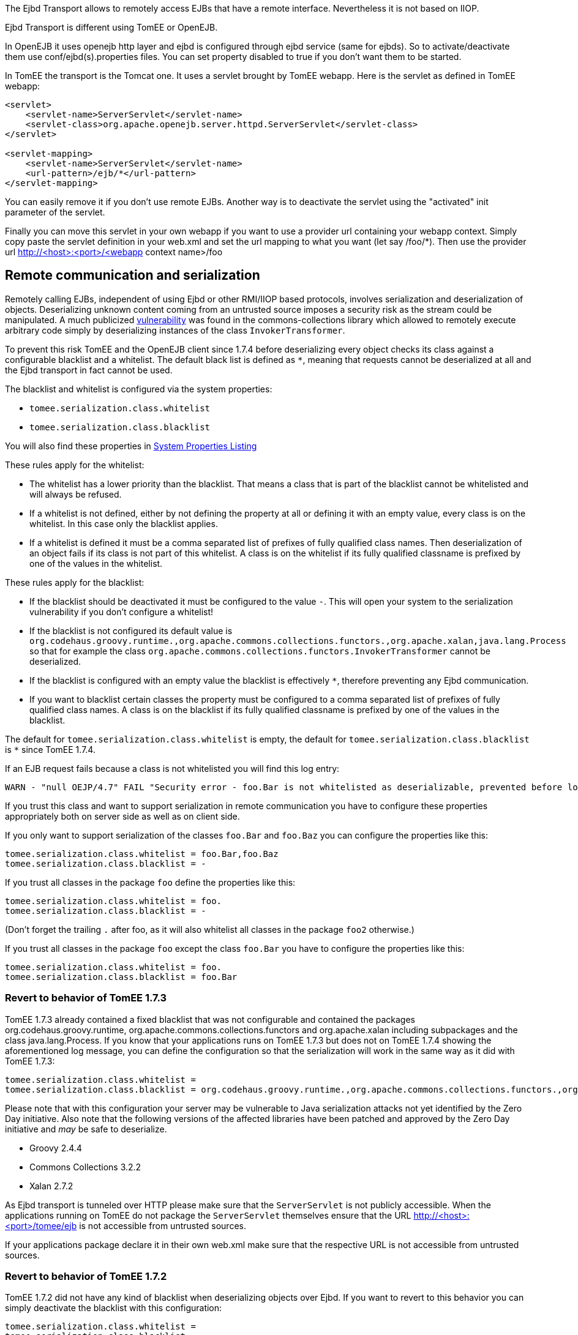 :index-group: EJB
:jbake-type: page
:jbake-status: published
:jbake-title: Ejbd Transport


The Ejbd Transport allows to remotely access EJBs that have a remote
interface. Nevertheless it is not based on IIOP.

Ejbd Transport is different using TomEE or OpenEJB.

In OpenEJB it uses openejb http layer and ejbd is configured through
ejbd service (same for ejbds). So to activate/deactivate them use
conf/ejbd(s).properties files. You can set property disabled to true if
you don't want them to be started.

In TomEE the transport is the Tomcat one. It uses a servlet brought by
TomEE webapp. Here is the servlet as defined in TomEE webapp:

....
<servlet>
    <servlet-name>ServerServlet</servlet-name>
    <servlet-class>org.apache.openejb.server.httpd.ServerServlet</servlet-class>
</servlet>

<servlet-mapping>
    <servlet-name>ServerServlet</servlet-name>
    <url-pattern>/ejb/*</url-pattern>
</servlet-mapping>
....

You can easily remove it if you don't use remote EJBs. Another way is to
deactivate the servlet using the "activated" init parameter of the
servlet.

Finally you can move this servlet in your own webapp if you want to use
a provider url containing your webapp context. Simply copy paste the
servlet definition in your web.xml and set the url mapping to what you
want (let say /foo/*). Then use the provider url
http://<host>:<port>/<webapp context name>/foo

== Remote communication and serialization

Remotely calling EJBs, independent of using Ejbd or other RMI/IIOP based
protocols, involves serialization and deserialization of objects.
Deserializing unknown content coming from an untrusted source imposes a
security risk as the stream could be manipulated. A much publicized
http://www.kb.cert.org/vuls/id/576313[vulnerability] was found in the
commons-collections library which allowed to remotely execute arbitrary
code simply by deserializing instances of the class
`InvokerTransformer`.

To prevent this risk TomEE and the OpenEJB client since 1.7.4 before
deserializing every object checks its class against a configurable
blacklist and a whitelist. The default black list is defined as `*`,
meaning that requests cannot be deserialized at all and the Ejbd
transport in fact cannot be used.

The blacklist and whitelist is configured via the system properties:

* `tomee.serialization.class.whitelist`
* `tomee.serialization.class.blacklist`

You will also find these properties in
link:properties-listing.html[System Properties Listing]

These rules apply for the whitelist:

* The whitelist has a lower priority than the blacklist. That means a
class that is part of the blacklist cannot be whitelisted and will
always be refused.
* If a whitelist is not defined, either by not defining the property at
all or defining it with an empty value, every class is on the whitelist.
In this case only the blacklist applies.
* If a whitelist is defined it must be a comma separated list of
prefixes of fully qualified class names. Then deserialization of an
object fails if its class is not part of this whitelist. A class is on
the whitelist if its fully qualified classname is prefixed by one of the
values in the whitelist.

These rules apply for the blacklist:

* If the blacklist should be deactivated it must be configured to the
value `-`. This will open your system to the serialization vulnerability
if you don't configure a whitelist!
* If the blacklist is not configured its default value is
`org.codehaus.groovy.runtime.,org.apache.commons.collections.functors.,org.apache.xalan,java.lang.Process`
so that for example the class
`org.apache.commons.collections.functors.InvokerTransformer` cannot be
deserialized.
* If the blacklist is configured with an empty value the blacklist is
effectively `*`, therefore preventing any Ejbd communication.
* If you want to blacklist certain classes the property must be
configured to a comma separated list of prefixes of fully qualified
class names. A class is on the blacklist if its fully qualified
classname is prefixed by one of the values in the blacklist.

The default for `tomee.serialization.class.whitelist` is empty, the
default for `tomee.serialization.class.blacklist` is `*` since TomEE
1.7.4.

If an EJB request fails because a class is not whitelisted you will find
this log entry:

....
WARN - "null OEJP/4.7" FAIL "Security error - foo.Bar is not whitelisted as deserializable, prevented before loading it." - Debug for StackTrace
....

If you trust this class and want to support serialization in remote
communication you have to configure these properties appropriately both
on server side as well as on client side.

If you only want to support serialization of the classes `foo.Bar` and
`foo.Baz` you can configure the properties like this:

....
tomee.serialization.class.whitelist = foo.Bar,foo.Baz
tomee.serialization.class.blacklist = -
....

If you trust all classes in the package `foo` define the properties like
this:

....
tomee.serialization.class.whitelist = foo.
tomee.serialization.class.blacklist = -
....

(Don't forget the trailing `.` after foo, as it will also whitelist all
classes in the package `foo2` otherwise.)

If you trust all classes in the package `foo` except the class `foo.Bar`
you have to configure the properties like this:

....
tomee.serialization.class.whitelist = foo.
tomee.serialization.class.blacklist = foo.Bar
....

=== Revert to behavior of TomEE 1.7.3

TomEE 1.7.3 already contained a fixed blacklist that was not
configurable and contained the packages org.codehaus.groovy.runtime,
org.apache.commons.collections.functors and org.apache.xalan including
subpackages and the class java.lang.Process. If you know that your
applications runs on TomEE 1.7.3 but does not on TomEE 1.7.4 showing the
aforementioned log message, you can define the configuration so that the
serialization will work in the same way as it did with TomEE 1.7.3:

....
tomee.serialization.class.whitelist = 
tomee.serialization.class.blacklist = org.codehaus.groovy.runtime.,org.apache.commons.collections.functors.,org.apache.xalan,java.lang.Process
....

Please note that with this configuration your server may be vulnerable
to Java serialization attacks not yet identified by the Zero Day
initiative. Also note that the following versions of the affected
libraries have been patched and approved by the Zero Day initiative and
_may_ be safe to deserialize.

* Groovy 2.4.4
* Commons Collections 3.2.2
* Xalan 2.7.2

As Ejbd transport is tunneled over HTTP please make sure that the
`ServerServlet` is not publicly accessible. When the applications
running on TomEE do not package the `ServerServlet` themselves ensure
that the URL http://<host>:<port>/tomee/ejb is not accessible from
untrusted sources.

If your applications package declare it in their own web.xml make sure
that the respective URL is not accessible from untrusted sources.

=== Revert to behavior of TomEE 1.7.2

TomEE 1.7.2 did not have any kind of blacklist when deserializing
objects over Ejbd. If you want to revert to this behavior you can simply
deactivate the blacklist with this configuration:

....
tomee.serialization.class.whitelist =
tomee.serialization.class.blacklist = -
....

Note that this configuration makes your system highly vulnerable to
serialization attacks! Consider your system as unsafe!

=== Remote communication and Arquillian tests

The mechanism described above principally also works when running
Arquillian tests. As the Ejbd transport is already used for deploying
applications all Arquillian tests would fail with the default settings.

Therefore the TomEE Arquillian adapter automatically starts the
container so that all classes except for a set of well-know dangerous
classes are whitelisted.

As Ejbd is by default disabled since TomEE 7.0.0, the TomEE Arquillian
adapter automatically activates it when starting a remote container.

=== Remote communication and the TomEE Maven Plugin

The same mentioned above on Arquillian and TomEE is also valid when
using the TomEE Maven Plugin.
